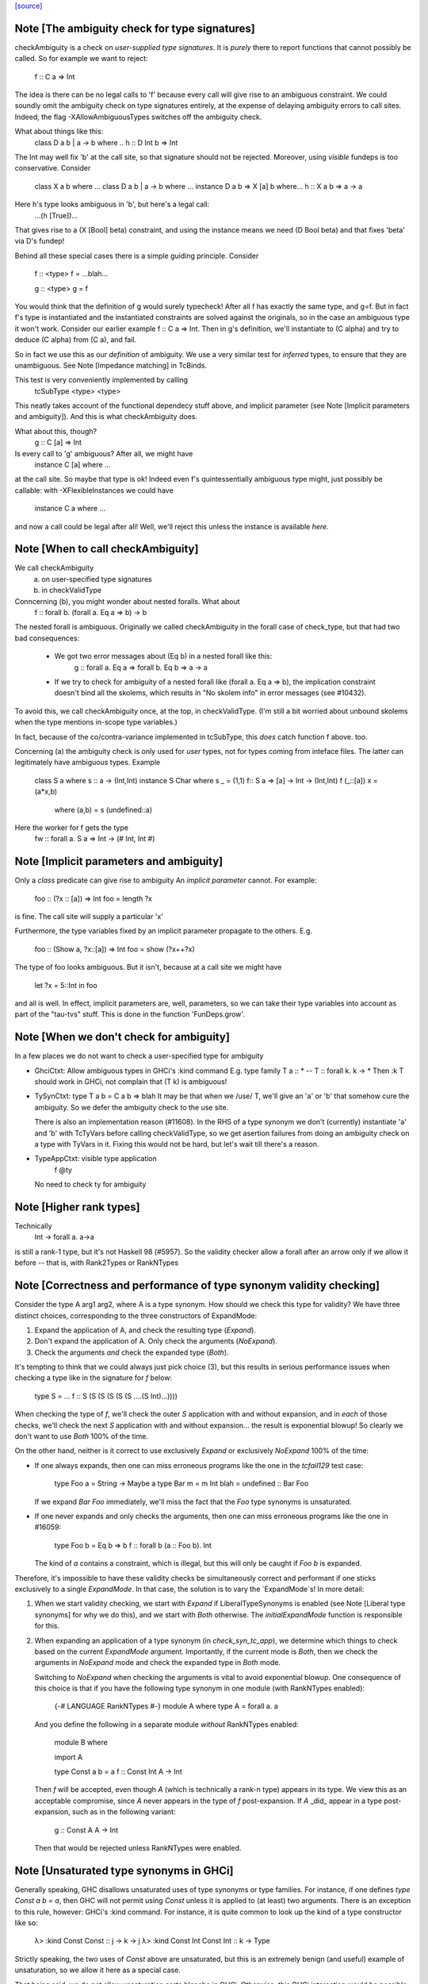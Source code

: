 `[source] <https://gitlab.haskell.org/ghc/ghc/tree/master/compiler/typecheck/TcValidity.hs>`_

Note [The ambiguity check for type signatures]
~~~~~~~~~~~~~~~~~~~~~~~~~~~~~~~~~~~~~~~~~~~~~~
checkAmbiguity is a check on *user-supplied type signatures*.  It is
*purely* there to report functions that cannot possibly be called.  So for
example we want to reject:
   f :: C a => Int
The idea is there can be no legal calls to 'f' because every call will
give rise to an ambiguous constraint.  We could soundly omit the
ambiguity check on type signatures entirely, at the expense of
delaying ambiguity errors to call sites.  Indeed, the flag
-XAllowAmbiguousTypes switches off the ambiguity check.

What about things like this:
   class D a b | a -> b where ..
   h :: D Int b => Int
The Int may well fix 'b' at the call site, so that signature should
not be rejected.  Moreover, using *visible* fundeps is too
conservative.  Consider
   class X a b where ...
   class D a b | a -> b where ...
   instance D a b => X [a] b where...
   h :: X a b => a -> a
Here h's type looks ambiguous in 'b', but here's a legal call:
   ...(h [True])...
That gives rise to a (X [Bool] beta) constraint, and using the
instance means we need (D Bool beta) and that fixes 'beta' via D's
fundep!

Behind all these special cases there is a simple guiding principle.
Consider

  f :: <type>
  f = ...blah...

  g :: <type>
  g = f

You would think that the definition of g would surely typecheck!
After all f has exactly the same type, and g=f. But in fact f's type
is instantiated and the instantiated constraints are solved against
the originals, so in the case an ambiguous type it won't work.
Consider our earlier example f :: C a => Int.  Then in g's definition,
we'll instantiate to (C alpha) and try to deduce (C alpha) from (C a),
and fail.

So in fact we use this as our *definition* of ambiguity.  We use a
very similar test for *inferred* types, to ensure that they are
unambiguous. See Note [Impedance matching] in TcBinds.

This test is very conveniently implemented by calling
    tcSubType <type> <type>
This neatly takes account of the functional dependecy stuff above,
and implicit parameter (see Note [Implicit parameters and ambiguity]).
And this is what checkAmbiguity does.

What about this, though?
   g :: C [a] => Int
Is every call to 'g' ambiguous?  After all, we might have
   instance C [a] where ...
at the call site.  So maybe that type is ok!  Indeed even f's
quintessentially ambiguous type might, just possibly be callable:
with -XFlexibleInstances we could have
  instance C a where ...
and now a call could be legal after all!  Well, we'll reject this
unless the instance is available *here*.



Note [When to call checkAmbiguity]
~~~~~~~~~~~~~~~~~~~~~~~~~~~~~~~~~~
We call checkAmbiguity
   (a) on user-specified type signatures
   (b) in checkValidType

Conncerning (b), you might wonder about nested foralls.  What about
    f :: forall b. (forall a. Eq a => b) -> b
The nested forall is ambiguous.  Originally we called checkAmbiguity
in the forall case of check_type, but that had two bad consequences:
  * We got two error messages about (Eq b) in a nested forall like this:
       g :: forall a. Eq a => forall b. Eq b => a -> a
  * If we try to check for ambiguity of a nested forall like
    (forall a. Eq a => b), the implication constraint doesn't bind
    all the skolems, which results in "No skolem info" in error
    messages (see #10432).

To avoid this, we call checkAmbiguity once, at the top, in checkValidType.
(I'm still a bit worried about unbound skolems when the type mentions
in-scope type variables.)

In fact, because of the co/contra-variance implemented in tcSubType,
this *does* catch function f above. too.

Concerning (a) the ambiguity check is only used for *user* types, not
for types coming from inteface files.  The latter can legitimately
have ambiguous types. Example

   class S a where s :: a -> (Int,Int)
   instance S Char where s _ = (1,1)
   f:: S a => [a] -> Int -> (Int,Int)
   f (_::[a]) x = (a*x,b)
        where (a,b) = s (undefined::a)

Here the worker for f gets the type
        fw :: forall a. S a => Int -> (# Int, Int #)




Note [Implicit parameters and ambiguity]
~~~~~~~~~~~~~~~~~~~~~~~~~~~~~~~~~~~~~~~~
Only a *class* predicate can give rise to ambiguity
An *implicit parameter* cannot.  For example:
        foo :: (?x :: [a]) => Int
        foo = length ?x
is fine.  The call site will supply a particular 'x'

Furthermore, the type variables fixed by an implicit parameter
propagate to the others.  E.g.
        foo :: (Show a, ?x::[a]) => Int
        foo = show (?x++?x)
The type of foo looks ambiguous.  But it isn't, because at a call site
we might have
        let ?x = 5::Int in foo
and all is well.  In effect, implicit parameters are, well, parameters,
so we can take their type variables into account as part of the
"tau-tvs" stuff.  This is done in the function 'FunDeps.grow'.


Note [When we don't check for ambiguity]
~~~~~~~~~~~~~~~~~~~~~~~~~~~~~~~~~~~~~~~~~~~
In a few places we do not want to check a user-specified type for ambiguity

* GhciCtxt: Allow ambiguous types in GHCi's :kind command
  E.g.   type family T a :: *  -- T :: forall k. k -> *
  Then :k T should work in GHCi, not complain that
  (T k) is ambiguous!

* TySynCtxt: type T a b = C a b => blah
  It may be that when we /use/ T, we'll give an 'a' or 'b' that somehow
  cure the ambiguity.  So we defer the ambiguity check to the use site.

  There is also an implementation reason (#11608).  In the RHS of
  a type synonym we don't (currently) instantiate 'a' and 'b' with
  TcTyVars before calling checkValidType, so we get asertion failures
  from doing an ambiguity check on a type with TyVars in it.  Fixing this
  would not be hard, but let's wait till there's a reason.

* TypeAppCtxt: visible type application
     f @ty
  No need to check ty for ambiguity




Note [Higher rank types]
~~~~~~~~~~~~~~~~~~~~~~~~
Technically
            Int -> forall a. a->a
is still a rank-1 type, but it's not Haskell 98 (#5957).  So the
validity checker allow a forall after an arrow only if we allow it
before -- that is, with Rank2Types or RankNTypes


Note [Correctness and performance of type synonym validity checking]
~~~~~~~~~~~~~~~~~~~~~~~~~~~~~~~~~~~~~~~~~~~~~~~~~~~~~~~~~~~~~~~~~~~~
Consider the type A arg1 arg2, where A is a type synonym. How should we check
this type for validity? We have three distinct choices, corresponding to the
three constructors of ExpandMode:

1. Expand the application of A, and check the resulting type (`Expand`).
2. Don't expand the application of A. Only check the arguments (`NoExpand`).
3. Check the arguments *and* check the expanded type (`Both`).

It's tempting to think that we could always just pick choice (3), but this
results in serious performance issues when checking a type like in the
signature for `f` below:

  type S = ...
  f :: S (S (S (S (S (S ....(S Int)...))))

When checking the type of `f`, we'll check the outer `S` application with and
without expansion, and in *each* of those checks, we'll check the next `S`
application with and without expansion... the result is exponential blowup! So
clearly we don't want to use `Both` 100% of the time.

On the other hand, neither is it correct to use exclusively `Expand` or
exclusively `NoExpand` 100% of the time:

* If one always expands, then one can miss erroneous programs like the one in
  the `tcfail129` test case:

    type Foo a = String -> Maybe a
    type Bar m = m Int
    blah = undefined :: Bar Foo

  If we expand `Bar Foo` immediately, we'll miss the fact that the `Foo` type
  synonyms is unsaturated.
* If one never expands and only checks the arguments, then one can miss
  erroneous programs like the one in #16059:

    type Foo b = Eq b => b
    f :: forall b (a :: Foo b). Int

  The kind of `a` contains a constraint, which is illegal, but this will only
  be caught if `Foo b` is expanded.

Therefore, it's impossible to have these validity checks be simultaneously
correct and performant if one sticks exclusively to a single `ExpandMode`. In
that case, the solution is to vary the `ExpandMode`s! In more detail:

1. When we start validity checking, we start with `Expand` if
   LiberalTypeSynonyms is enabled (see Note [Liberal type synonyms] for why we
   do this), and we start with `Both` otherwise. The `initialExpandMode`
   function is responsible for this.
2. When expanding an application of a type synonym (in `check_syn_tc_app`), we
   determine which things to check based on the current `ExpandMode` argument.
   Importantly, if the current mode is `Both`, then we check the arguments in
   `NoExpand` mode and check the expanded type in `Both` mode.

   Switching to `NoExpand` when checking the arguments is vital to avoid
   exponential blowup. One consequence of this choice is that if you have
   the following type synonym in one module (with RankNTypes enabled):

     {-# LANGUAGE RankNTypes #-}
     module A where
     type A = forall a. a

   And you define the following in a separate module *without* RankNTypes
   enabled:

     module B where

     import A

     type Const a b = a
     f :: Const Int A -> Int

   Then `f` will be accepted, even though `A` (which is technically a rank-n
   type) appears in its type. We view this as an acceptable compromise, since
   `A` never appears in the type of `f` post-expansion. If `A` _did_ appear in
   a type post-expansion, such as in the following variant:

     g :: Const A A -> Int

   Then that would be rejected unless RankNTypes were enabled.


Note [Unsaturated type synonyms in GHCi]
~~~~~~~~~~~~~~~~~~~~~~~~~~~~~~~~~~~~~~~~
Generally speaking, GHC disallows unsaturated uses of type synonyms or type
families. For instance, if one defines `type Const a b = a`, then GHC will not
permit using `Const` unless it is applied to (at least) two arguments. There is
an exception to this rule, however: GHCi's :kind command. For instance, it
is quite common to look up the kind of a type constructor like so:

  λ> :kind Const
  Const :: j -> k -> j
  λ> :kind Const Int
  Const Int :: k -> Type

Strictly speaking, the two uses of `Const` above are unsaturated, but this
is an extremely benign (and useful) example of unsaturation, so we allow it
here as a special case.

That being said, we do not allow unsaturation carte blanche in GHCi. Otherwise,
this GHCi interaction would be possible:

  λ> newtype Fix f = MkFix (f (Fix f))
  λ> type Id a = a
  λ> :kind Fix Id
  Fix Id :: Type

This is rather dodgy, so we move to disallow this. We only permit unsaturated
synonyms in GHCi if they are *top-level*—that is, if the synonym is the
outermost type being applied. This allows `Const` and `Const Int` in the
first example, but not `Fix Id` in the second example, as `Id` is not the
outermost type being applied (`Fix` is).

We track this outermost property in the GhciCtxt constructor of UserTypeCtxt.
A field of True in GhciCtxt indicates that we're in an outermost position. Any
time we invoke `check_arg` to check the validity of an argument, we switch the
field to False.
--------------------------------------


Note [Type variables escaping through kinds]
~~~~~~~~~~~~~~~~~~~~~~~~~~~~~~~~~~~~~~~~~~~~
Consider:

  type family T (r :: RuntimeRep) :: TYPE r
  foo :: forall r. T r

Something smells funny about the type of `foo`. If you spell out the kind
explicitly, it becomes clearer from where the smell originates:

  foo :: ((forall r. T r) :: TYPE r)

The type variable `r` appears in the result kind, which escapes the scope of
its binding site! This is not desirable, so we establish a validity check
(`checkEscapingKind`) to catch any type variables that might escape through
kinds in this way.


Note [Liberal type synonyms]
~~~~~~~~~~~~~~~~~~~~~~~~~~~~
If -XLiberalTypeSynonyms is on, expand closed type synonyms *before*
doing validity checking.  This allows us to instantiate a synonym defn
with a for-all type, or with a partially-applied type synonym.
        e.g.   type T a b = a
               type S m   = m ()
               f :: S (T Int)
Here, T is partially applied, so it's illegal in H98.  But if you
expand S first, then T we get just
               f :: Int
which is fine.

IMPORTANT: suppose T is a type synonym.  Then we must do validity
checking on an appliation (T ty1 ty2)

        *either* before expansion (i.e. check ty1, ty2)
        *or* after expansion (i.e. expand T ty1 ty2, and then check)
        BUT NOT BOTH

If we do both, we get exponential behaviour!!

  data TIACons1 i r c = c i ::: r c
  type TIACons2 t x = TIACons1 t (TIACons1 t x)
  type TIACons3 t x = TIACons2 t (TIACons1 t x)
  type TIACons4 t x = TIACons2 t (TIACons2 t x)
  type TIACons7 t x = TIACons4 t (TIACons3 t x)

The order in which you do validity checking is also somewhat delicate. Consider
the `check_type` function, which drives the validity checking for unsaturated
uses of type synonyms. There is a special case for rank-n types, such as
(forall x. x -> x) or (Show x => x), since those require at least one language
extension to use. It used to be the case that this case came before every other
case, but this can lead to bugs. Imagine you have this scenario (from #15954):

  type A a = Int
  type B (a :: Type -> Type) = forall x. x -> x
  type C = B A

If the rank-n case came first, then in the process of checking for `forall`s
or contexts, we would expand away `B A` to `forall x. x -> x`. This is because
the functions that split apart `forall`s/contexts
(tcSplitForAllVarBndrs/tcSplitPhiTy) expand type synonyms! If `B A` is expanded
away to `forall x. x -> x` before the actually validity checks occur, we will
have completely obfuscated the fact that we had an unsaturated application of
the `A` type synonym.

We have since learned from our mistakes and now put this rank-n case /after/
the case for TyConApp, which ensures that an unsaturated `A` TyConApp will be
caught properly. But be careful! We can't make the rank-n case /last/ either,
as the FunTy case must came after the rank-n case. Otherwise, something like
(Eq a => Int) would be treated as a function type (FunTy), which just
wouldn't do.



Note [Implicit parameters in instance decls]
~~~~~~~~~~~~~~~~~~~~~~~~~~~~~~~~~~~~~~~~~~~~
Implicit parameters _only_ allowed in type signatures; not in instance
decls, superclasses etc. The reason for not allowing implicit params in
instances is a bit subtle.  If we allowed
  instance (?x::Int, Eq a) => Foo [a] where ...
then when we saw
     (e :: (?x::Int) => t)
it would be unclear how to discharge all the potential uses of the ?x
in e.  For example, a constraint Foo [Int] might come out of e, and
applying the instance decl would show up two uses of ?x.  #8912.


Note [Validity checking for constraints]
~~~~~~~~~~~~~~~~~~~~~~~~~~~~~~~~~~~~~~~~~~~
We look through constraint synonyms so that we can see the underlying
constraint(s).  For example
   type Foo = ?x::Int
   instance Foo => C T
We should reject the instance because it has an implicit parameter in
the context.

But we record, in 'under_syn', whether we have looked under a synonym
to avoid requiring language extensions at the use site.  Main example
(#9838):

   {-# LANGUAGE ConstraintKinds #-}
   module A where
      type EqShow a = (Eq a, Show a)

   module B where
      import A
      foo :: EqShow a => a -> String

We don't want to require ConstraintKinds in module B.


Note [ConstraintKinds in predicates]
~~~~~~~~~~~~~~~~~~~~~~~~~~~~~~~~~~~~~~~
Don't check for -XConstraintKinds under a type synonym, because that
was done at the type synonym definition site; see #9838
e.g.   module A where
          type C a = (Eq a, Ix a)   -- Needs -XConstraintKinds
       module B where
          import A
          f :: C a => a -> a        -- Does *not* need -XConstraintKinds



Note [Irreducible predicates in superclasses]
~~~~~~~~~~~~~~~~~~~~~~~~~~~~~~~~~~~~~~~~~~~~~
Allowing type-family calls in class superclasses is somewhat dangerous
because we can write:

 type family Fooish x :: * -> Constraint
 type instance Fooish () = Foo
 class Fooish () a => Foo a where

This will cause the constraint simplifier to loop because every time we canonicalise a
(Foo a) class constraint we add a (Fooish () a) constraint which will be immediately
solved to add+canonicalise another (Foo a) constraint.  -----------------------


Note [Simplifiable given constraints]
~~~~~~~~~~~~~~~~~~~~~~~~~~~~~~~~~~~~~~~~
A type signature like
   f :: Eq [(a,b)] => a -> b
is very fragile, for reasons described at length in TcInteract
Note [Instance and Given overlap].  As that Note discusses, for the
most part the clever stuff in TcInteract means that we don't use a
top-level instance if a local Given might fire, so there is no
fragility. But if we /infer/ the type of a local let-binding, things
can go wrong (#11948 is an example, discussed in the Note).

So this warning is switched on only if we have NoMonoLocalBinds; in
that case the warning discourages users from writing simplifiable
class constraints.

The warning only fires if the constraint in the signature
matches the top-level instances in only one way, and with no
unifiers -- that is, under the same circumstances that
TcInteract.matchInstEnv fires an interaction with the top
level instances.  For example (#13526), consider

  instance {-# OVERLAPPABLE #-} Eq (T a) where ...
  instance                   Eq (T Char) where ..
  f :: Eq (T a) => ...

We don't want to complain about this, even though the context
(Eq (T a)) matches an instance, because the user may be
deliberately deferring the choice so that the Eq (T Char)
has a chance to fire when 'f' is called.  And the fragility
only matters when there's a risk that the instance might
fire instead of the local 'given'; and there is no such
risk in this case.  Just use the same rules as for instance
firing!
-----------------------


Note [Kind polymorphic type classes]
~~~~~~~~~~~~~~~~~~~~~~~~~~~~~~~~~~~~
MultiParam check:

    class C f where...   -- C :: forall k. k -> Constraint
    instance C Maybe where...

  The dictionary gets type [C * Maybe] even if it's not a MultiParam
  type class.

Flexibility check:

    class C f where...   -- C :: forall k. k -> Constraint
    data D a = D a
    instance C D where

  The dictionary gets type [C * (D *)]. IA0_TODO it should be
  generalized actually.


Note [Instances of built-in classes in signature files]
~~~~~~~~~~~~~~~~~~~~~~~~~~~~~~~~~~~~~~~~~~~~~~~~~~~~~~~~

User defined instances for KnownNat, KnownSymbol and Typeable are
disallowed -- they are generated when needed by GHC itself on-the-fly.

However, if they occur in a Backpack signature file, they have an
entirely different meaning. Suppose in M.hsig we see

  signature M where
    data T :: Nat
    instance KnownNat T

That says that any module satisfying M.hsig must provide a KnownNat
instance for T.  We absolultely need that instance when compiling a
module that imports M.hsig: see #15379 and
Note [Fabricating Evidence for Literals in Backpack] in ClsInst.

Hence, checkValidInstHead accepts a user-written instance declaration
in hsig files, where `is_sig` is True.



Note [Casts during validity checking]
~~~~~~~~~~~~~~~~~~~~~~~~~~~~~~~~~~~~~~~~
Consider the (bogus)
     instance Eq Char#
We elaborate to  'Eq (Char# |> UnivCo(hole))'  where the hole is an
insoluble equality constraint for * ~ #.  We'll report the insoluble
constraint separately, but we don't want to *also* complain that Eq is
not applied to a type constructor.  So we look gaily look through
CastTys here.

Another example:  Eq (Either a).  Then we actually get a cast in
the middle:
   Eq ((Either |> g) a)




Note [Validity checking of HasField instances]
~~~~~~~~~~~~~~~~~~~~~~~~~~~~~~~~~~~~~~~~~~~~~~
The HasField class has magic constraint solving behaviour (see Note
[HasField instances] in TcInteract).  However, we permit users to
declare their own instances, provided they do not clash with the
built-in behaviour.  In particular, we forbid:

  1. `HasField _ r _` where r is a variable

  2. `HasField _ (T ...) _` if T is a data family
     (because it might have fields introduced later)

  3. `HasField x (T ...) _` where x is a variable,
      if T has any fields at all

  4. `HasField "foo" (T ...) _` if T has a "foo" field

The usual functional dependency checks also apply.




Note [Valid 'deriving' predicate]
~~~~~~~~~~~~~~~~~~~~~~~~~~~~~~~~~
validDerivPred checks for OK 'deriving' context.  See Note [Exotic
derived instance contexts] in TcDeriv.  However the predicate is
here because it uses sizeTypes, fvTypes.

It checks for three things

  * No repeated variables (hasNoDups fvs)

  * No type constructors.  This is done by comparing
        sizeTypes tys == length (fvTypes tys)
    sizeTypes counts variables and constructors; fvTypes returns variables.
    So if they are the same, there must be no constructors.  But there
    might be applications thus (f (g x)).

    Note that tys only includes the visible arguments of the class type
    constructor. Including the non-visible arguments can cause the following,
    perfectly valid instance to be rejected:
       class Category (cat :: k -> k -> *) where ...
       newtype T (c :: * -> * -> *) a b = MkT (c a b)
       instance Category c => Category (T c) where ...
    since the first argument to Category is a non-visible *, which sizeTypes
    would count as a constructor! See #11833.

  * Also check for a bizarre corner case, when the derived instance decl
    would look like
       instance C a b => D (T a) where ...
    Note that 'b' isn't a parameter of T.  This gives rise to all sorts of
    problems; in particular, it's hard to compare solutions for equality
    when finding the fixpoint, and that means the inferContext loop does
    not converge.  See #5287.



Note [Equality class instances]
~~~~~~~~~~~~~~~~~~~~~~~~~~~~~~~
We can't have users writing instances for the equality classes. But we
still need to be able to write instances for them ourselves. So we allow
instances only in the defining module.



Note [Instances and constraint synonyms]
~~~~~~~~~~~~~~~~~~~~~~~~~~~~~~~~~~~~~~~~~~~
Currently, we don't allow instances for constraint synonyms at all.
Consider these (#13267):
  type C1 a = Show (a -> Bool)
  instance C1 Int where    -- I1
    show _ = "ur"

This elicits "show is not a (visible) method of class C1", which isn't
a great message. But it comes from the renamer, so it's hard to improve.

This needs a bit more care:
  type C2 a = (Show a, Show Int)
  instance C2 Int           -- I2

If we use (splitTyConApp_maybe tau) in checkValidInstance to decompose
the instance head, we'll expand the synonym on fly, and it'll look like
  instance (%,%) (Show Int, Show Int)
and we /really/ don't want that.  So we carefully do /not/ expand
synonyms, by matching on TyConApp directly.


Note [Paterson conditions]
~~~~~~~~~~~~~~~~~~~~~~~~~~
Termination test: the so-called "Paterson conditions" (see Section 5 of
"Understanding functional dependencies via Constraint Handling Rules,
JFP Jan 2007).

We check that each assertion in the context satisfies:
 (1) no variable has more occurrences in the assertion than in the head, and
 (2) the assertion has fewer constructors and variables (taken together
     and counting repetitions) than the head.
This is only needed with -fglasgow-exts, as Haskell 98 restrictions
(which have already been checked) guarantee termination.

The underlying idea is that

    for any ground substitution, each assertion in the
    context has fewer type constructors than the head.


Note [Type families in instance contexts]
~~~~~~~~~~~~~~~~~~~~~~~~~~~~~~~~~~~~~~~~~~~~
Are these OK?
  type family F a
  instance F a    => C (Maybe [a]) where ...
  intance C (F a) => C [[[a]]]     where ...

No: the type family in the instance head might blow up to an
arbitrarily large type, depending on how 'a' is instantiated.
So we require UndecidableInstances if we have a type family
in the instance head.  #15172.



Note [Invisible arguments and termination]
~~~~~~~~~~~~~~~~~~~~~~~~~~~~~~~~~~~~~~~~~~
When checking the ​Paterson conditions for termination an instance
declaration, we check for the number of "constructors and variables"
in the instance head and constraints. Question: Do we look at

 * All the arguments, visible or invisible?
 * Just the visible arguments?

I think both will ensure termination, provided we are consistent.
Currently we are /not/ consistent, which is really a bug.  It's
described in #15177, which contains a number of examples.
The suspicious bits are the calls to filterOutInvisibleTypes.


Note [Check type-family instance binders]
~~~~~~~~~~~~~~~~~~~~~~~~~~~~~~~~~~~~~~~~~~~~
In a type family instance, we require (of course), type variables
used on the RHS are matched on the LHS. This is checked by
checkFamPatBinders.  Here is an interesting example:

    type family   T :: k
    type instance T = (Nothing :: Maybe a)

Upon a cursory glance, it may appear that the kind variable `a` is
free-floating above, since there are no (visible) LHS patterns in
`T`. However, there is an *invisible* pattern due to the return kind,
so inside of GHC, the instance looks closer to this:

    type family T @k :: k
    type instance T @(Maybe a) = (Nothing :: Maybe a)

Here, we can see that `a` really is bound by a LHS type pattern, so `a` is in
fact not unbound. Contrast that with this example (#13985)

    type instance T = Proxy (Nothing :: Maybe a)

This would looks like this inside of GHC:

    type instance T @(*) = Proxy (Nothing :: Maybe a)

So this time, `a` is neither bound by a visible nor invisible type pattern on
the LHS, so it would be reported as free-floating.

Finally, here's one more brain-teaser (from #9574). In the example below:

    class Funct f where
      type Codomain f :: *
    instance Funct ('KProxy :: KProxy o) where
      type Codomain 'KProxy = NatTr (Proxy :: o -> *)

As it turns out, `o` is not free-floating in this example. That is because `o`
bound by the kind signature of the LHS type pattern 'KProxy. To make this more
obvious, one can also write the instance like so:

    instance Funct ('KProxy :: KProxy o) where
      type Codomain ('KProxy :: KProxy o) = NatTr (Proxy :: o -> *)




Note [Matching in the consistent-instantation check]
~~~~~~~~~~~~~~~~~~~~~~~~~~~~~~~~~~~~~~~~~~~~~~~~~~~~
Matching the class-instance header to family-instance tyvars is
tricker than it sounds.  Consider (#13972)
    class C (a :: k) where
      type T k :: Type
    instance C Left where
      type T (a -> Either a b) = Int

Here there are no lexically-scoped variables from (C Left).
Yet the real class-instance header is   C @(p -> Either @p @q)) (Left @p @q)
while the type-family instance is       T (a -> Either @a @b)
So we allow alpha-renaming of variables that don't come
from the class-instance header.

We track the lexically-scoped type variables from the
class-instance header in ai_tyvars.

Here's another example (#14045a)
    class C (a :: k) where
      data S (a :: k)
    instance C (z :: Bool) where
      data S :: Bool -> Type where

Again, there is no lexical connection, but we will get
   class-instance header:   C @Bool (z::Bool)
   family instance          S @Bool (a::Bool)

When looking for mis-matches, we check left-to-right,
kinds first.  If we look at types first, we'll fail to
suggest -fprint-explicit-kinds for a mis-match with
      T @k    vs    T @Type
somewhere deep inside the type



Note [Checking consistent instantiation]
~~~~~~~~~~~~~~~~~~~~~~~~~~~~~~~~~~~~~~~~
See #11450 for background discussion on this check.

  class C a b where
    type T a x b

With this class decl, if we have an instance decl
  instance C ty1 ty2 where ...
then the type instance must look like
     type T ty1 v ty2 = ...
with exactly 'ty1' for 'a', 'ty2' for 'b', and some type 'v' for 'x'.
For example:

  instance C [p] Int
    type T [p] y Int = (p,y,y)

Note that

* We used to allow completely different bound variables in the
  associated type instance; e.g.
    instance C [p] Int
      type T [q] y Int = ...
  But from GHC 8.2 onwards, we don't.  It's much simpler this way.
  See #11450.

* When the class variable isn't used on the RHS of the type instance,
  it's tempting to allow wildcards, thus
    instance C [p] Int
      type T [_] y Int = (y,y)
  But it's awkward to do the test, and it doesn't work if the
  variable is repeated:
    instance C (p,p) Int
      type T (_,_) y Int = (y,y)
  Even though 'p' is not used on the RHS, we still need to use 'p'
  on the LHS to establish the repeated pattern.  So to keep it simple
  we just require equality.

* For variables in associated type families that are not bound by the class
  itself, we do _not_ check if they are over-specific. In other words,
  it's perfectly acceptable to have an instance like this:

    instance C [p] Int where
      type T [p] (Maybe x) Int = x

  While the first and third arguments to T are required to be exactly [p] and
  Int, respectively, since they are bound by C, the second argument is allowed
  to be more specific than just a type variable. Furthermore, it is permissible
  to define multiple equations for T that differ only in the non-class-bound
  argument:

    instance C [p] Int where
      type T [p] (Maybe x)    Int = x
      type T [p] (Either x y) Int = x -> y

  We once considered requiring that non-class-bound variables in associated
  type family instances be instantiated with distinct type variables. However,
  that requirement proved too restrictive in practice, as there were examples
  of extremely simple associated type family instances that this check would
  reject, and fixing them required tiresome boilerplate in the form of
  auxiliary type families. For instance, you would have to define the above
  example as:

    instance C [p] Int where
      type T [p] x Int = CAux x

    type family CAux x where
      CAux (Maybe x)    = x
      CAux (Either x y) = x -> y

  We decided that this restriction wasn't buying us much, so we opted not
  to pursue that design (see also GHC #13398).

Implementation
  * Form the mini-envt from the class type variables a,b
    to the instance decl types [p],Int:   [a->[p], b->Int]

  * Look at the tyvars a,x,b of the type family constructor T
    (it shares tyvars with the class C)

  * Apply the mini-evnt to them, and check that the result is
    consistent with the instance types [p] y Int. (where y can be any type, as
    it is not scoped over the class type variables.

We make all the instance type variables scope over the
type instances, of course, which picks up non-obvious kinds.  Eg
   class Foo (a :: k) where
      type F a
   instance Foo (b :: k -> k) where
      type F b = Int
Here the instance is kind-indexed and really looks like
      type F (k->k) (b::k->k) = Int
But if the 'b' didn't scope, we would make F's instance too
poly-kinded.



Note [Printing conflicts with class header]
~~~~~~~~~~~~~~~~~~~~~~~~~~~~~~~~~~~~~~~~~~~
It's remarkably painful to give a decent error message for conflicts
with the class header.  Consider
   clase C b where
     type F a b c
   instance C [b] where
     type F x Int _ _ = ...

Here we want to report a conflict between
    Expected: F _ [b] _
    Actual:   F x Int _ _

But if the type instance shadows the class variable like this
(rename/should_fail/T15828):
   instance C [b] where
     type forall b. F x (Tree b) _ _ = ...

then we must use a fresh variable name
    Expected: F _ [b] _
    Actual:   F x [b1] _ _

Notice that:
  - We want to print an underscore in the "Expected" type in
    positions where the class header has no influence over the
    parameter.  Hence the fancy footwork in pp_expected_ty

  - Although the binders in the axiom are aready tidy, we must
    re-tidy them to get a fresh variable name when we shadow

  - The (ax_tvs \\ inst_tvs) is to avoid tidying one of the
    class-instance variables a second time, from 'a' to 'a1' say.
    Remember, the ax_tvs of the axiom share identity with the
    class-instance variables, inst_tvs..

  - We use tidyCoAxBndrsForUser to get underscores rather than
    _1, _2, etc in the axiom tyvars; see the definition of
    tidyCoAxBndrsForUser

This all seems absurdly complicated.



Note [Unused explicitly bound variables in a family pattern]
~~~~~~~~~~~~~~~~~~~~~~~~~~~~~~~~~~~~~~~~~~~~~~~~~~~~~~~~~~~~

Why is 'unusedExplicitForAllErr' not just a warning?

Consider the following examples:

  type instance F a = Maybe b
  type instance forall b. F a = Bool
  type instance forall b. F a = Maybe b

In every case, b is a type variable not determined by the LHS pattern. The
first is caught by the renamer, but we catch the last two here. Perhaps one
could argue that the second should be accepted, albeit with a warning, but
consider the fact that in a type family instance, there is no way to interact
with such a varable. At least with @x :: forall a. Int@ we can use visibile
type application, like @x \@Bool 1@. (Of course it does nothing, but it is
permissible.) In the type family case, the only sensible explanation is that
the user has made a mistake -- thus we throw an error.



Note [Oversaturated type family equations]
~~~~~~~~~~~~~~~~~~~~~~~~~~~~~~~~~~~~~~~~~~
Type family tycons have very rigid arities. We want to reject something like
this:

  type family Foo :: Type -> Type where
    Foo x = ...

Because Foo has arity zero (i.e., it doesn't bind anything to the left of the
double colon), we want to disallow any equation for Foo that has more than zero
arguments, such as `Foo x = ...`. The algorithm here is pretty simple: if an
equation has more arguments than the arity of the type family, reject.

Things get trickier when visible kind application enters the picture. Consider
the following example:

  type family Bar (x :: j) :: forall k. Either j k where
    Bar 5 @Symbol = ...

The arity of Bar is two, since it binds two variables, `j` and `x`. But even
though Bar's equation has two arguments, it's still invalid. Imagine the same
equation in Core:

    Bar Nat 5 Symbol = ...

Here, it becomes apparent that Bar is actually taking /three/ arguments! So
we can't just rely on a simple counting argument to reject
`Bar 5 @Symbol = ...`, since it only has two user-written arguments.
Moreover, there's one explicit argument (5) and one visible kind argument
(@Symbol), which matches up perfectly with the fact that Bar has one required
binder (x) and one specified binder (j), so that's not a valid way to detect
oversaturation either.

To solve this problem in a robust way, we do the following:

1. When kind-checking, we count the number of user-written *required*
   arguments and check if there is an equal number of required tycon binders.
   If not, reject. (See `wrongNumberOfParmsErr` in TcTyClsDecls.)

   We perform this step during kind-checking, not during validity checking,
   since we can give better error messages if we catch it early.
2. When validity checking, take all of the (Core) type patterns from on
   equation, drop the first n of them (where n is the arity of the type family
   tycon), and check if there are any types leftover. If so, reject.

   Why does this work? We know that after dropping the first n type patterns,
   none of the leftover types can be required arguments, since step (1) would
   have already caught that. Moreover, the only places where visible kind
   applications should be allowed are in the first n types, since those are the
   only arguments that can correspond to binding forms. Therefore, the
   remaining arguments must correspond to oversaturated uses of visible kind
   applications, which are precisely what we want to reject.

Note that we only perform this check for type families, and not for data
families. This is because it is perfectly acceptable to oversaturate data
family instance equations: see Note [Arity of data families] in FamInstEnv.



Note [Bad TyCon telescopes]
~~~~~~~~~~~~~~~~~~~~~~~~~~~
Now that we can mix type and kind variables, there are an awful lot of
ways to shoot yourself in the foot. Here are some.

  data SameKind :: k -> k -> *   -- just to force unification

1.  data T1 a k (b :: k) (x :: SameKind a b)

The problem here is that we discover that a and b should have the same
kind. But this kind mentions k, which is bound *after* a.
(Testcase: dependent/should_fail/BadTelescope)

2.  data T2 a (c :: Proxy b) (d :: Proxy a) (x :: SameKind b d)

Note that b is not bound. Yet its kind mentions a. Because we have
a nice rule that all implicitly bound variables come before others,
this is bogus.

To catch these errors, we call checkTyConTelescope during kind-checking
datatype declarations.  This checks for

* Ill-scoped binders. From (1) and (2) above we can get putative
  kinds like
       T1 :: forall (a:k) (k:*) (b:k). SameKind a b -> *
  where 'k' is mentioned a's kind before k is bound

  This is easy to check for: just look for
  out-of-scope variables in the kind

* We should arguably also check for ambiguous binders
  but we don't.  See Note [Ambiguous kind vars].

See also
  * Note [Required, Specified, and Inferred for types] in TcTyClsDecls.
  * Note [Keeping scoped variables in order: Explicit] discusses how
    this check works for `forall x y z.` written in a type.



Note [Ambiguous kind vars]
~~~~~~~~~~~~~~~~~~~~~~~~~~
We used to be concerned about ambiguous binders. Suppose we have the kind
     S1 :: forall k -> * -> *
     S2 :: forall k. * -> *
Here S1 is OK, because k is Required, and at a use of S1 we will
see (S1 *) or (S1 (*->*)) or whatever.

But S2 is /not/ OK because 'k' is Specfied (and hence invisible) and
we have no way (ever) to figure out how 'k' should be instantiated.
For example if we see (S2 Int), that tells us nothing about k's
instantiation.  (In this case we'll instantiate it to Any, but that
seems wrong.)  This is really the same test as we make for ambiguous
type in term type signatures.

Now, it's impossible for a Specified variable not to occur
at all in the kind -- after all, it is Specified so it must have
occurred.  (It /used/ to be possible; see tests T13983 and T7873.  But
with the advent of the forall-or-nothing rule for kind variables,
those strange cases went away.)

But one might worry about
    type v k = *
    S3 :: forall k. V k -> *
which appears to mention 'k' but doesn't really.  Or
    S4 :: forall k. F k -> *
where F is a type function.  But we simply don't check for
those cases of ambiguity, yet anyway.  The worst that can happen
is ambiguity at the call sites.

Historical note: this test used to be called reportFloatingKvs.

